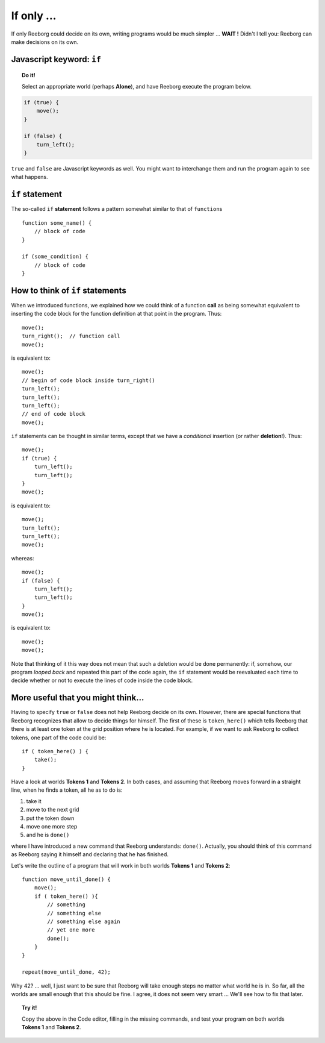 If only ...
===========

If only Reeborg could decide on its own, writing programs would be much
simpler ... **WAIT !** Didn't I tell you: Reeborg can make decisions on
its own.

Javascript keyword: ``if``
--------------------------

.. topic:: Do it!

    Select an appropriate world (perhaps **Alone**), and have Reeborg execute
    the program below.

.. code-block:: javascript

    if (true) {
        move();
    }

    if (false) {
        turn_left();
    }

``true`` and ``false`` are Javascript keywords as well. You might want
to interchange them and run the program again to see what happens.

``if`` statement
----------------

The so-called ``if`` **statement** follows a pattern somewhat similar to
that of ``function``\ s ::

    function some_name() {
        // block of code
    }

    if (some_condition) {
        // block of code
    }

How to think of ``if`` statements
---------------------------------

When we introduced functions, we explained how we could think of a
function **call** as being somewhat equivalent to inserting the code block for
the function definition at that point in the program. Thus::

    move();
    turn_right();  // function call
    move();

is equivalent to::

    move();
    // begin of code block inside turn_right()
    turn_left();
    turn_left();
    turn_left();
    // end of code block
    move();

``if`` statements can be thought in similar terms, except that we have a
*conditional* insertion (or rather **deletion**!). Thus::

    move();
    if (true) {
        turn_left();
        turn_left();
    }
    move();

is equivalent to::

    move();
    turn_left();
    turn_left();
    move();

whereas::

    move();
    if (false) {
        turn_left();
        turn_left();
    }
    move();

is equivalent to::

    move();
    move();

Note that thinking of it this way does not mean that such a deletion
would be done permanently: if, somehow, our program *looped back* and
repeated this part of the code again, the ``if`` statement would be
reevaluated each time to decide whether or not to execute the lines of
code inside the code block.

More useful that you might think...
-----------------------------------

Having to specify ``true`` or ``false`` does not help Reeborg decide on
its own. However, there are special functions that Reeborg recognizes
that allow to decide things for himself. The first of these is
``token_here()`` which tells Reeborg that there is at least one token at
the grid position where he is located. For example, if we want to ask
Reeborg to collect tokens, one part of the code could be::

    if ( token_here() ) {
        take();
    }

Have a look at worlds **Tokens 1** and **Tokens 2**. In both cases, and assuming
that Reeborg moves forward in a straight line, when he finds a token,
all he as to do is:

#. take it
#. move to the next grid
#. put the token down
#. move one more step
#. and he is ``done()``

where I have introduced a new command that Reeborg understands:
``done()``. Actually, you should think of this command as Reeborg saying
it himself and declaring that he has finished.

Let's write the outline of a program that will work in both worlds
**Tokens 1** and **Tokens 2**::

    function move_until_done() {
        move();
        if ( token_here() ){
            // something
            // something else
            // something else again
            // yet one more
            done();
        }
    }

    repeat(move_until_done, 42);

Why 42? ... well, I just want to be sure that Reeborg will take enough
steps no matter what world he is in. So far, all the worlds are small
enough that this should be fine. I agree, it does not seem very smart
... We'll see how to fix that later.

.. topic:: Try it!

    Copy the above in the Code editor, filling in the missing
    commands, and test your program on both worlds **Tokens 1** and **Tokens 2**.

